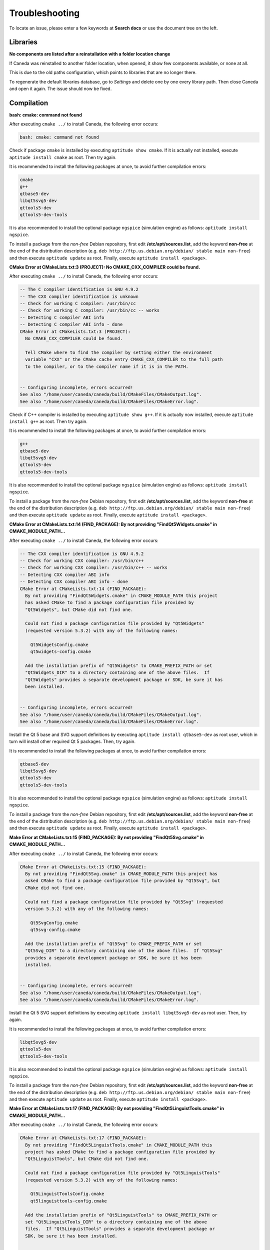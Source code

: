 .. _troubleshooting:

###############
Troubleshooting
###############

To locate an issue, please enter a few keywords at **Search docs** or use the document tree on the left.

*********
Libraries
*********

**No components are listed after a reinstallation with a folder location change**

If Caneda was reinstalled to another folder location, when opened, it show few components available, or none at all.

This is due to the old paths configuration, which points to libraries that are no longer there.

To regenerate the default libraries database, go to *Settings* and delete one by one every library path. Then close Caneda and open it again. The issue should now be fixed.

.. _compilation:

***********
Compilation
***********

**bash: cmake: command not found**

After executing ``cmake ../`` to install Caneda, the following error occurs:

.. code-block:: none 

  bash: cmake: command not found

Check if package ``cmake`` is installed by executing ``aptitude show cmake``. If it is actually not installed, execute ``aptitude install cmake`` as root. Then try again.

It is recommended to install the following packages at once, to avoid further compilation errors:

.. code-block:: none 

  cmake
  g++
  qtbase5-dev 
  libqt5svg5-dev
  qttools5-dev
  qttools5-dev-tools

It is also recommended to install the optional package ``ngspice`` (simulation engine) as follows: ``aptitude install ngspice``.

To install a package from the *non-free* Debian repository, first edit **/etc/apt/sources.list**, add the keyword **non-free** at the end of the distribution description (e.g. ``deb http://ftp.us.debian.org/debian/ stable main non-free``) and then execute ``aptitude update`` as root. Finally, execute ``aptitude install <package>``.

**CMake Error at CMakeLists.txt:3 (PROJECT): No CMAKE_CXX_COMPILER could be found.**

After executing ``cmake ../`` to install Caneda, the following error occurs:

.. code-block:: none 

  -- The C compiler identification is GNU 4.9.2
  -- The CXX compiler identification is unknown
  -- Check for working C compiler: /usr/bin/cc
  -- Check for working C compiler: /usr/bin/cc -- works
  -- Detecting C compiler ABI info
  -- Detecting C compiler ABI info - done
  CMake Error at CMakeLists.txt:3 (PROJECT):
    No CMAKE_CXX_COMPILER could be found.

    Tell CMake where to find the compiler by setting either the environment
    variable "CXX" or the CMake cache entry CMAKE_CXX_COMPILER to the full path
    to the compiler, or to the compiler name if it is in the PATH.


  -- Configuring incomplete, errors occurred!
  See also "/home/user/caneda/caneda/build/CMakeFiles/CMakeOutput.log".
  See also "/home/user/caneda/caneda/build/CMakeFiles/CMakeError.log".

Check if C++ compiler is installed by executing ``aptitude show g++``. If it is actually now installed, execute ``aptitude install g++`` as root. Then try again.

It is recommended to install the following packages at once, to avoid further compilation errors:

.. code-block:: none 

  g++
  qtbase5-dev 
  libqt5svg5-dev
  qttools5-dev
  qttools5-dev-tools

It is also recommended to install the optional package ``ngspice`` (simulation engine) as follows: ``aptitude install ngspice``.

To install a package from the *non-free* Debian repository, first edit **/etc/apt/sources.list**, add the keyword **non-free** at the end of the distribution description (e.g. ``deb http://ftp.us.debian.org/debian/ stable main non-free``) and then execute ``aptitude update`` as root. Finally, execute ``aptitude install <package>``.
  
**CMake Error at CMakeLists.txt:14 (FIND_PACKAGE): By not providing "FindQt5Widgets.cmake" in CMAKE_MODULE_PATH...**

After executing ``cmake ../`` to install Caneda, the following error occurs:

.. code-block:: none 

  -- The CXX compiler identification is GNU 4.9.2
  -- Check for working CXX compiler: /usr/bin/c++
  -- Check for working CXX compiler: /usr/bin/c++ -- works
  -- Detecting CXX compiler ABI info
  -- Detecting CXX compiler ABI info - done
  CMake Error at CMakeLists.txt:14 (FIND_PACKAGE):
    By not providing "FindQt5Widgets.cmake" in CMAKE_MODULE_PATH this project
    has asked CMake to find a package configuration file provided by
    "Qt5Widgets", but CMake did not find one.

    Could not find a package configuration file provided by "Qt5Widgets"
    (requested version 5.3.2) with any of the following names:

      Qt5WidgetsConfig.cmake
      qt5widgets-config.cmake

    Add the installation prefix of "Qt5Widgets" to CMAKE_PREFIX_PATH or set
    "Qt5Widgets_DIR" to a directory containing one of the above files.  If
    "Qt5Widgets" provides a separate development package or SDK, be sure it has
    been installed.


  -- Configuring incomplete, errors occurred!
  See also "/home/user/caneda/caneda/build/CMakeFiles/CMakeOutput.log".
  See also "/home/user/caneda/caneda/build/CMakeFiles/CMakeError.log".

Install the Qt 5 base and SVG support definitions by executing ``aptitude install qtbase5-dev`` as root user, which in turn will install other required Qt 5 packages. Then, try again.

It is recommended to install the following packages at once, to avoid further compilation errors:

.. code-block:: none 

  qtbase5-dev 
  libqt5svg5-dev
  qttools5-dev
  qttools5-dev-tools
  
It is also recommended to install the optional package ``ngspice`` (simulation engine) as follows: ``aptitude install ngspice``.

To install a package from the *non-free* Debian repository, first edit **/etc/apt/sources.list**, add the keyword **non-free** at the end of the distribution description (e.g. ``deb http://ftp.us.debian.org/debian/ stable main non-free``) and then execute ``aptitude update`` as root. Finally, execute ``aptitude install <package>``.

**Make Error at CMakeLists.txt:15 (FIND_PACKAGE): By not providing "FindQt5Svg.cmake" in CMAKE_MODULE_PATH...**

After executing ``cmake ../`` to install Caneda, the following error occurs:

.. code-block:: none

  CMake Error at CMakeLists.txt:15 (FIND_PACKAGE):
    By not providing "FindQt5Svg.cmake" in CMAKE_MODULE_PATH this project has
    asked CMake to find a package configuration file provided by "Qt5Svg", but
    CMake did not find one.

    Could not find a package configuration file provided by "Qt5Svg" (requested
    version 5.3.2) with any of the following names:

      Qt5SvgConfig.cmake
      qt5svg-config.cmake

    Add the installation prefix of "Qt5Svg" to CMAKE_PREFIX_PATH or set
    "Qt5Svg_DIR" to a directory containing one of the above files.  If "Qt5Svg"
    provides a separate development package or SDK, be sure it has been
    installed.


  -- Configuring incomplete, errors occurred!
  See also "/home/user/caneda/caneda/build/CMakeFiles/CMakeOutput.log".
  See also "/home/user/caneda/caneda/build/CMakeFiles/CMakeError.log".

Install the Qt 5 SVG support definitions by executing ``aptitude install libqt5svg5-dev`` as root user. Then, try again.

It is recommended to install the following packages at once, to avoid further compilation errors:

.. code-block:: none

  libqt5svg5-dev
  qttools5-dev
  qttools5-dev-tools

It is also recommended to install the optional package ``ngspice`` (simulation engine) as follows: ``aptitude install ngspice``.

To install a package from the *non-free* Debian repository, first edit **/etc/apt/sources.list**, add the keyword **non-free** at the end of the distribution description (e.g. ``deb http://ftp.us.debian.org/debian/ stable main non-free``) and then execute ``aptitude update`` as root. Finally, execute ``aptitude install <package>``.

**Make Error at CMakeLists.txt:17 (FIND_PACKAGE): By not providing "FindQt5LinguistTools.cmake" in CMAKE_MODULE_PATH...**

After executing ``cmake ../`` to install Caneda, the following error occurs:

.. code-block:: none

  CMake Error at CMakeLists.txt:17 (FIND_PACKAGE):
    By not providing "FindQt5LinguistTools.cmake" in CMAKE_MODULE_PATH this
    project has asked CMake to find a package configuration file provided by
    "Qt5LinguistTools", but CMake did not find one.

    Could not find a package configuration file provided by "Qt5LinguistTools"
    (requested version 5.3.2) with any of the following names:

      Qt5LinguistToolsConfig.cmake
      qt5linguisttools-config.cmake

    Add the installation prefix of "Qt5LinguistTools" to CMAKE_PREFIX_PATH or
    set "Qt5LinguistTools_DIR" to a directory containing one of the above
    files.  If "Qt5LinguistTools" provides a separate development package or
    SDK, be sure it has been installed.


  -- Configuring incomplete, errors occurred!
  See also "/home/user/caneda/caneda/build/CMakeFiles/CMakeOutput.log".
  See also "/home/user/caneda/caneda/build/CMakeFiles/CMakeError.log".

Install the Qt 5 SVG support definitions by executing ``aptitude install qttools5-dev`` as root user, which in turn will install other required Qt 5 package. Then, try again.

It is recommended to install the following packages at once, to avoid further compilation errors:

.. code-block:: none

  qttools5-dev
  qttools5-dev-tools
  
It is also recommended to install the optional package ``ngspice`` (simulation engine) as follows: ``aptitude install ngspice``.

To install a package from the *non-free* Debian repository, first edit **/etc/apt/sources.list**, add the keyword **non-free** at the end of the distribution description (e.g. ``deb http://ftp.us.debian.org/debian/ stable main non-free``) and then execute ``aptitude update`` as root. Finally, execute ``aptitude install <package>``.

**CMake Error at /usr/lib/x86_64-linux-gnu/cmake/Qt5LinguistTools/Qt5LinguistToolsConfig.cmake:22 (message)...**

After executing ``cmake ../`` to install Caneda, the following error occurs:

.. code-block:: none

  CMake Error at /usr/lib/x86_64-linux-gnu/cmake/Qt5LinguistTools/Qt5LinguistToolsConfig.cmake:22 (message):
    The package "Qt5LinguistTools" references the file

      "/usr/lib/x86_64-linux-gnu/qt5/bin/lrelease"

    but this file does not exist.  Possible reasons include:

    * The file was deleted, renamed, or moved to another location.

    * An install or uninstall procedure did not complete successfully.

    * The installation package was faulty and contained

      "/usr/lib/x86_64-linux-gnu/cmake/Qt5LinguistTools/Qt5LinguistToolsConfig.cmake"

    but not all the files it references.

  Call Stack (most recent call first):
    /usr/lib/x86_64-linux-gnu/cmake/Qt5LinguistTools/Qt5LinguistToolsConfig.cmake:38 (_qt5_LinguistTools_check_file_exists)
    CMakeLists.txt:17 (FIND_PACKAGE)


  -- Configuring incomplete, errors occurred!
  See also "/home/user/caneda/caneda/build/CMakeFiles/CMakeOutput.log".
  See also "/home/user/caneda/caneda/build/CMakeFiles/CMakeError.log".

Install the Qt 5 SVG support definitions by executing ``aptitude install qttools5-dev-tools`` as root user. Then, try again.
  
It is also recommended to install the optional package ``ngspice`` (simulation engine) as follows: ``aptitude install ngspice``.

To install a package from the *non-free* Debian repository, first edit **/etc/apt/sources.list**, add the keyword **non-free** at the end of the distribution description (e.g. ``deb http://ftp.us.debian.org/debian/ stable main non-free``) and then execute ``aptitude update`` as root. Finally, execute ``aptitude install <package>``.

**CMake Error at /usr/share/cmake-3.0/Modules/FindPackageHandleStandardArgs.cmake:136 (message)...**

After executing ``cmake ../`` to install Caneda, the following error occurs:

.. code-block:: none

  CMake Error at /usr/share/cmake-3.0/Modules/FindPackageHandleStandardArgs.cmake:136 (message):
    Could NOT find Qwt (missing: QWT_LIBRARY QWT_INCLUDE_DIR) (Required is at
    least version "6.1.2")
  Call Stack (most recent call first):
    /usr/share/cmake-3.0/Modules/FindPackageHandleStandardArgs.cmake:343 (_FPHSA_FAILURE_MESSAGE)
    cmake/Modules/FindQwt.cmake:94 (FIND_PACKAGE_HANDLE_STANDARD_ARGS)
    CMakeLists.txt:22 (FIND_PACKAGE)


  -- Configuring incomplete, errors occurred!
  See also "/home/user/caneda/caneda/build/CMakeFiles/CMakeOutput.log".
  See also "/home/user/caneda/caneda/build/CMakeFiles/CMakeError.log".

Download qwt 6.1.2 and extract the tar.gz file into a temporary folder.

Compile qwt with Qt5:

.. code-block:: none

  $ /usr/lib/x86_64-linux-gnu/qt5/bin/qmake qwt.pro
  $ make

If compilation finished without errors, install Qwt by executing ``make install`` with root privileges, in order to install qwt libraries into system folders.

Then, try again.

It is also recommended to install the optional package ``ngspice`` (simulation engine) as follows: ``aptitude install ngspice``.

To install a package from the *non-free* Debian repository, first edit **/etc/apt/sources.list**, add the keyword **non-free** at the end of the distribution description (e.g. ``deb http://ftp.us.debian.org/debian/ stable main non-free``) and then execute ``aptitude update`` as root. Finally, execute ``aptitude install <package>``.

**caneda: error while loading shared libraries: libqwt.so.6: cannot open shared object file: No such file or directory**

After executing ``caneda`` from a terminal emulator, the following error is displayed:

.. code-block:: none

  caneda: error while loading shared libraries: libqwt.so.6: cannot open shared object file: No such file or directory
  
If qwt 6.1.2 was installed from its source, the operating system does not know how to reach these libraries.

The solution is to execute Caneda from command line as follows:

.. code-block:: none

  $ LD_LIBRARY_PATH=/usr/local/qwt-6.1.2/lib/ caneda

Then, Caneda GUI should be displayed.

  